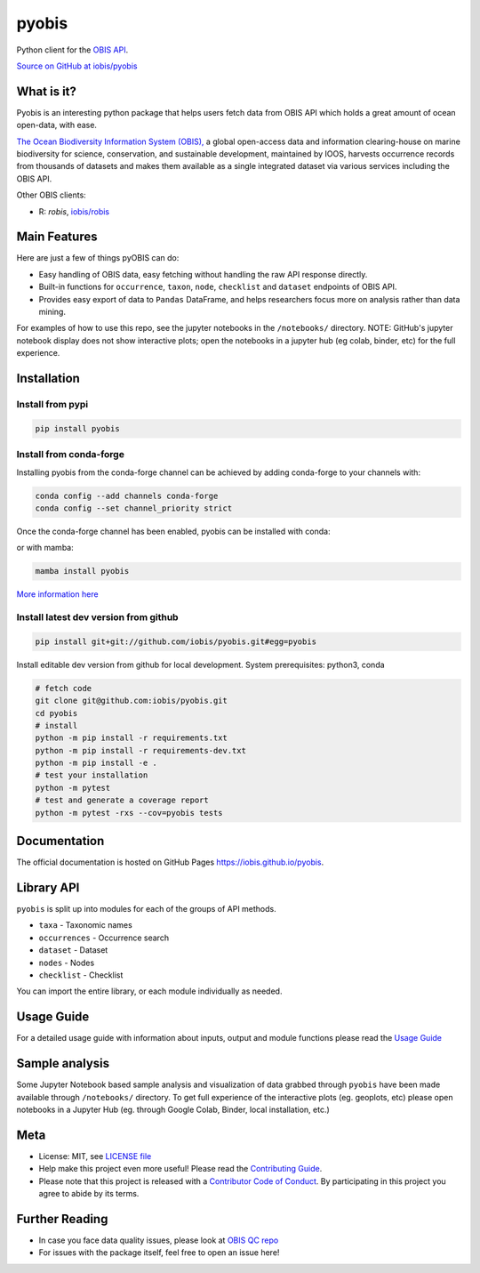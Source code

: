 ******
pyobis
******

|pypi| |docs| |tests|

Python client for the `OBIS API <https://api.obis.org/>`__.

`Source on GitHub at iobis/pyobis <https://github.com/iobis/pyobis>`__

What is it?
===========
Pyobis is an interesting python package that helps users fetch data from OBIS API which
holds a great amount of ocean open-data, with ease.

`The Ocean Biodiversity Information System (OBIS), <https://obis.org>`__ a global open-access data and
information clearing-house on marine biodiversity for science, conservation, and sustainable
development, maintained by IOOS, harvests occurrence records from thousands of datasets
and makes them available as a single integrated dataset via various services including the
OBIS API.

Other OBIS clients:

* R: `robis`, `iobis/robis <https://github.com/iobis/robis>`__

Main Features
=============
Here are just a few of things pyOBIS can do:

* Easy handling of OBIS data, easy fetching without handling the raw API response directly.
* Built-in functions for ``occurrence``, ``taxon``, ``node``, ``checklist`` and ``dataset`` endpoints of OBIS API.
* Provides easy export of data to ``Pandas`` DataFrame, and helps researchers focus more on analysis rather than data mining.

For examples of how to use this repo, see the jupyter notebooks in the ``/notebooks/`` directory.
NOTE: GitHub's jupyter notebook display does not show interactive plots; open the notebooks in a jupyter hub (eg colab, binder, etc) for the full experience.

Installation
============

Install from pypi
#################

.. code-block:: console

    pip install pyobis

Install from conda-forge
########################
Installing pyobis from the conda-forge channel can be achieved by adding conda-forge to your channels with:

.. code-block:: console

    conda config --add channels conda-forge
    conda config --set channel_priority strict

Once the conda-forge channel has been enabled, pyobis can be installed with conda:

.. code-blocks:: console
    
    conda install pyobis

or with mamba:

.. code-block:: console

    mamba install pyobis

`More information here <https://github.com/conda-forge/pyobis-feedstock>`__

Install latest dev version from github
######################################

.. code-block:: console

    pip install git+git://github.com/iobis/pyobis.git#egg=pyobis

Install editable dev version from github for local development. System prerequisites: python3, conda

.. code-block:: console

    # fetch code
    git clone git@github.com:iobis/pyobis.git
    cd pyobis
    # install
    python -m pip install -r requirements.txt
    python -m pip install -r requirements-dev.txt
    python -m pip install -e .
    # test your installation
    python -m pytest
    # test and generate a coverage report
    python -m pytest -rxs --cov=pyobis tests

Documentation
=============
The official documentation is hosted on GitHub Pages `https://iobis.github.io/pyobis <https://iobis.github.io/pyobis>`__.

Library API
===========

``pyobis`` is split up into modules for each of the groups of API methods.

* ``taxa`` - Taxonomic names
* ``occurrences`` - Occurrence search
* ``dataset`` - Dataset
* ``nodes`` - Nodes
* ``checklist`` - Checklist

You can import the entire library, or each module individually as needed.

Usage Guide
===========

For a detailed usage guide with information about inputs, output and module functions please read the `Usage Guide <notebooks/usage_guide.ipynb>`__

Sample analysis
===============

Some Jupyter Notebook based sample analysis and visualization of data grabbed through ``pyobis`` have been made available through ``/notebooks/`` directory.
To get full experience of the interactive plots (eg. geoplots, etc) please open notebooks in a Jupyter Hub (eg. through Google Colab, Binder, local installation, etc.)

Meta
====

* License: MIT, see `LICENSE file <LICENSE>`__
* Help make this project even more useful! Please read the `Contributing Guide <CONTRIBUTING.md>`__.
* Please note that this project is released with a `Contributor Code of Conduct <CONDUCT.md>`__. By participating in this project you agree to abide by its terms.

Further Reading
===============

* In case you face data quality issues, please look at `OBIS QC repo <https://github.com/iobis/obis-qc>`__
* For issues with the package itself, feel free to open an issue here!

.. |pypi| image:: https://img.shields.io/pypi/v/pyobis.svg
   :target: https://pypi.python.org/pypi/pyobis

.. |docs| image:: https://github.com/iobis/pyobis/actions/workflows/deploy-docs.yml/badge.svg
   :target: https://iobis.github.ic/pyobis

.. |tests| image:: https://github.com/iobis/pyobis/actions/workflows/tests.yml/badge.svg
   :target: https://github.com/iobis/pyobis/actions/workflows/tests.yml
